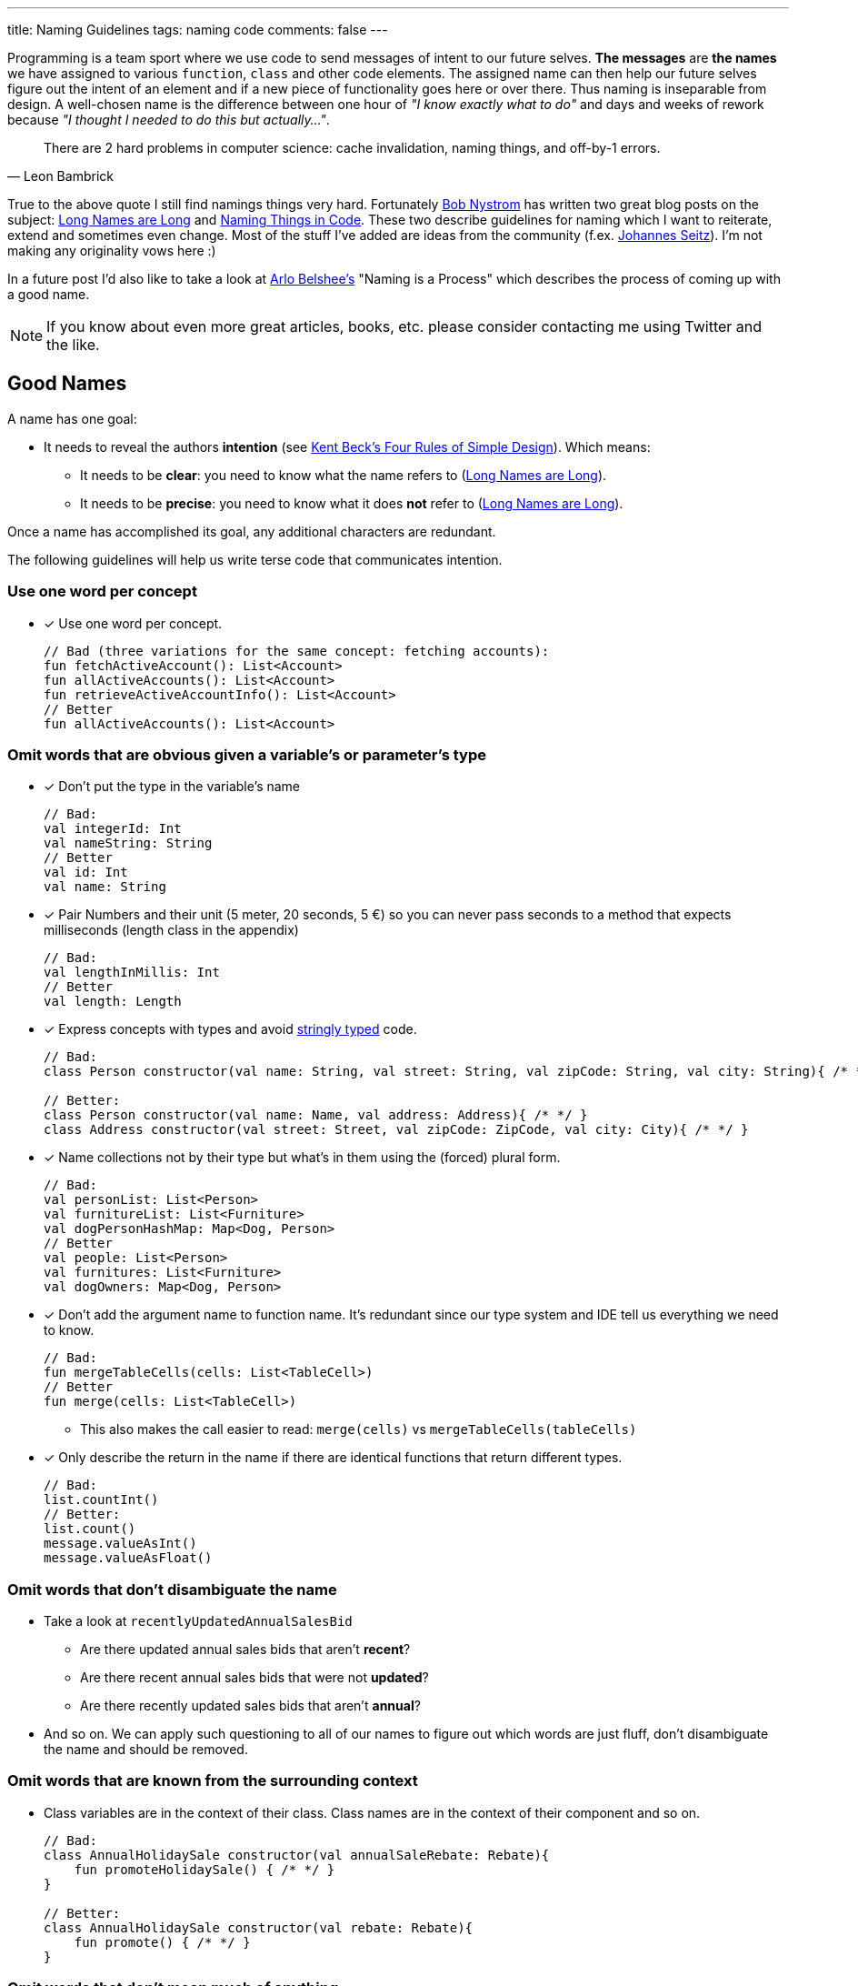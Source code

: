 ---
title: Naming Guidelines
tags: naming code
comments: false
---

Programming is a team sport where we use code to send messages of intent to our future selves.
*The messages* are *the names* we have assigned to various `function`, `class` and other code elements.
The assigned name can then help our future selves figure out the intent of an element and if a new piece of functionality goes here or over there.
Thus naming is inseparable from design.
A well-chosen name is the difference between one hour of _"I know exactly what to do"_ and days and weeks of rework because _"I thought I needed to do this but actually..."_.

[quote, Leon Bambrick]
____
There are 2 hard problems in computer science: cache invalidation, naming things, and off-by-1 errors.
____

True to the above quote I still find namings things very hard.
Fortunately link:https://journal.stuffwithstuff.com/[Bob Nystrom] has written two great blog posts on the subject: link:https://journal.stuffwithstuff.com/2016/06/16/long-names-are-long/[Long Names are Long] and link:https://journal.stuffwithstuff.com/2009/06/05/naming-things-in-code/[Naming Things in Code].
These two describe guidelines for naming which I want to reiterate, extend and sometimes even change.
Most of the stuff I've added are ideas from the community (f.ex. link:https://printhelloworld.de/[Johannes Seitz]).
I'm not making any originality vows here :)

In a future post I'd also like to take a look at link:https://arlobelshee.com/[Arlo Belshee's] "Naming is a Process" which describes the process of coming up with a good name.

[NOTE]
===============================
If you know about even more great articles, books, etc. please consider contacting me using Twitter and the like.
===============================

== Good Names

A name has one goal:

* It needs to reveal the authors *intention* (see link:https://www.martinfowler.com/bliki/BeckDesignRules.html[Kent Beck's Four Rules of Simple Design]). Which means:
** It needs to be *clear*: you need to know what the name refers to (link:https://journal.stuffwithstuff.com/2016/06/16/long-names-are-long/[Long Names are Long]).
** It needs to be *precise*: you need to know what it does *not* refer to (link:https://journal.stuffwithstuff.com/2016/06/16/long-names-are-long/[Long Names are Long]).

Once a name has accomplished its goal, any additional characters are redundant.

The following guidelines will help us write terse code that communicates intention.

=== Use one word per concept

* [x] Use one word per concept.
+
[source,kotlin]
----
// Bad (three variations for the same concept: fetching accounts):
fun fetchActiveAccount(): List<Account>
fun allActiveAccounts(): List<Account>
fun retrieveActiveAccountInfo(): List<Account>
// Better
fun allActiveAccounts(): List<Account>
----

=== Omit words that are obvious given a variable’s or parameter’s type

* [x] Don't put the type in the variable’s name
+
[source,kotlin]
----
// Bad:
val integerId: Int
val nameString: String
// Better
val id: Int
val name: String
----
* [x] Pair Numbers and their unit (5 meter, 20 seconds, 5 €) so you can never pass seconds to a method that expects milliseconds (length class in the appendix)
+
[source,kotlin]
----
// Bad:
val lengthInMillis: Int
// Better
val length: Length
----
* [x] Express concepts with types and avoid link:https://wiki.c2.com/?StringlyTyped[stringly typed] code.
+
[source,kotlin]
----
// Bad:
class Person constructor(val name: String, val street: String, val zipCode: String, val city: String){ /* */ }

// Better:
class Person constructor(val name: Name, val address: Address){ /* */ }
class Address constructor(val street: Street, val zipCode: ZipCode, val city: City){ /* */ }
----
* [x] Name collections not by their type but what's in them using the (forced) plural form.
+
[source,kotlin]
----
// Bad:
val personList: List<Person>
val furnitureList: List<Furniture>
val dogPersonHashMap: Map<Dog, Person>
// Better
val people: List<Person>
val furnitures: List<Furniture>
val dogOwners: Map<Dog, Person>
----
* [x] Don’t add the argument name to function name. It's redundant since our type system and IDE tell us everything we need to know.
+
[source,kotlin]
----
// Bad:
fun mergeTableCells(cells: List<TableCell>)
// Better
fun merge(cells: List<TableCell>)
----
** This also makes the call easier to read: `merge(cells)` vs `mergeTableCells(tableCells)`
* [x] Only describe the return in the name if there are identical functions that return different types.
+
[source,kotlin]
----
// Bad:
list.countInt()
// Better:
list.count()
message.valueAsInt()
message.valueAsFloat()
----

=== Omit words that don’t disambiguate the name
* Take a look at `recentlyUpdatedAnnualSalesBid`
** Are there updated annual sales bids that aren’t *recent*?
** Are there recent annual sales bids that were not *updated*?
** Are there recently updated sales bids that aren’t *annual*?
* And so on. We can apply such questioning to all of our names to figure out which words are just fluff, don’t disambiguate the name and should be removed.

=== Omit words that are known from the surrounding context
* Class variables are in the context of their class. Class names are in the context of their component and so on.
+
[source,kotlin]
----
// Bad:
class AnnualHolidaySale constructor(val annualSaleRebate: Rebate){
    fun promoteHolidaySale() { /* */ }
}

// Better:
class AnnualHolidaySale constructor(val rebate: Rebate){
    fun promote() { /* */ }
}
----

=== Omit words that don’t mean much of anything

* We're looking at you `manager`, `instance`, `amount`, `state` etc.
* `Connection` provides exactly the same information as `ConnectionManager`.
* If in doubt ask yourself _“Would this name mean the same thing if I removed the word?”_.
* Never use _set-Methods_. The Merriam-Webster dictionary has more than 25 definitions of the verb set. It is one of the least-precise words you can use. Consider using names that express intent and give you the ability to protect invariants.
+
[source,kotlin]
----
// Bad
car.setEngineState(EngineState.On)
car.setDestination(London)
// Better
car.start()
car.plotCourseTo(London)
----
* Never use _get-Methods_. The Merriam-Webster dictionary has more than 15 definitions of the verb get. Name functions that just return a property and don’t change state using nouns. Using a get as prefix does not provide any meaningful additional information and is just fluff.
+
[source,kotlin]
----
// Bad
obj.getCount()
// Better
dogs.count()
----

== Summary

* Use one word per concept
* Omit words that are obvious given a variable’s or parameter’s type
* Omit words that don’t disambiguate the name
* Omit words that are known from the surrounding context
* Omit words that don’t mean much of anything

I hope these guidelines provide value to you.
Most of them are from link:https://journal.stuffwithstuff.com/2016/06/16/long-names-are-long/[Long Names are Long] and I've only added little bits here and there.

== Appendix: Length class

It's not hard to write a class that pairs a number and a unit.
I've included an example below with lots of useful methods.
Depending on your domain a money object can be more challenging because you do have to remember your unit and can't convert everything to a default unit.
Please also not that I used integer precision for my length.
Depending on your domain you might want to use long or BigDecimal instead.

[source,kotlin]
----
// (you can write this much shorter if you use Kotlin data classes or Java records)
class Length private constructor(private val rawValueInMeter: Int): Comparable<Length>{
    // so that Length(4) == Length(4)
    override fun equals(other: Any?): Boolean {
        if(other === this) return true
        else if(other !is Length) return false
        else return Objects.equals(rawValueInMeter, other.rawValueInMeter)
    }
    // so that you can use Length in a Set or Map
    override fun hashCode(): Int { return Objects.hash(rawValueInMeter) }
    // for nicer debugging
    override fun toString(): String { return "$rawValueInMeter m" }

    // so that Length(4) < Length(5)
    override operator fun compareTo(other: Length): Int = this.rawValueInMeter.compareTo(other.rawValueInMeter)
    // so that Length(4) + Length(5) = Length(9)
    operator fun plus(other: Length) = Length(rawValueInMeter + other.rawValueInMeter)
    // so that Length(8) - Length(5) = Length(3)
    operator fun minus(other: Length) = Length(rawValueInMeter - other.rawValueInMeter)

    companion object {
        // so that you can write Length.fromMeter(4) and know the unit
        fun fromMeter(meter: Int) = Length(meter)
    }
}
----
